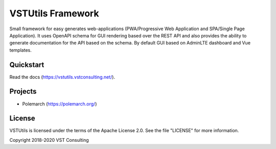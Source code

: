 VSTUtils Framework
==================

Small framework for easy generates web-applications
(PWA/Progressive Web Application and SPA/Single Page Application).
It uses OpenAPI schema for GUI rendering based over the REST API
and also provides the ability to generate documentation for the API based on the schema.
By default GUI based on AdminLTE dashboard and Vue templates.


Quickstart
----------

Read the docs (https://vstutils.vstconsulting.net/).

.. image:: https://gitlab.com/vstconsulting/vstutils/badges/master/pipeline.svg
    :target: https://gitlab.com/vstconsulting/vstutils/commits/master
    :alt: Pipeline status

.. image:: https://gitlab.com/vstconsulting/vstutils/badges/master/coverage.svg
    :target: https://gitlab.com/vstconsulting/vstutils/pipelines
    :alt: Coverage report

.. image:: https://badge.fury.io/py/vstutils.svg
    :target: https://badge.fury.io/py/vstutils


Projects
--------

* Polemarch (https://polemarch.org/)


License
-------

VSTUtils is licensed under the terms of the Apache License 2.0.
See the file "LICENSE" for more information.

Copyright 2018-2020 VST Consulting
